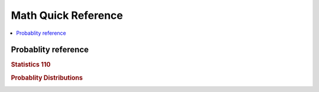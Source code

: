 .. _mathquick:

==============
Math Quick Reference
==============

.. contents:: :local:

Probablity reference
==============

.. rubric:: Statistics 110

.. image:: prob_stat110-01.png

.. image:: prob_stat110-02.png

.. image:: prob_stat110-03.png

.. image:: prob_stat110-04.png

.. image:: prob_stat110-05.png

.. image:: prob_stat110-06.png

.. image:: prob_stat110-07.png

.. image:: prob_stat110-08.png

.. image:: prob_stat110-09.png

.. image:: prob_stat110-10.png


.. rubric:: Probablity Distributions

.. image:: prob_dist-1.png

.. image:: prob_dist-2.png

